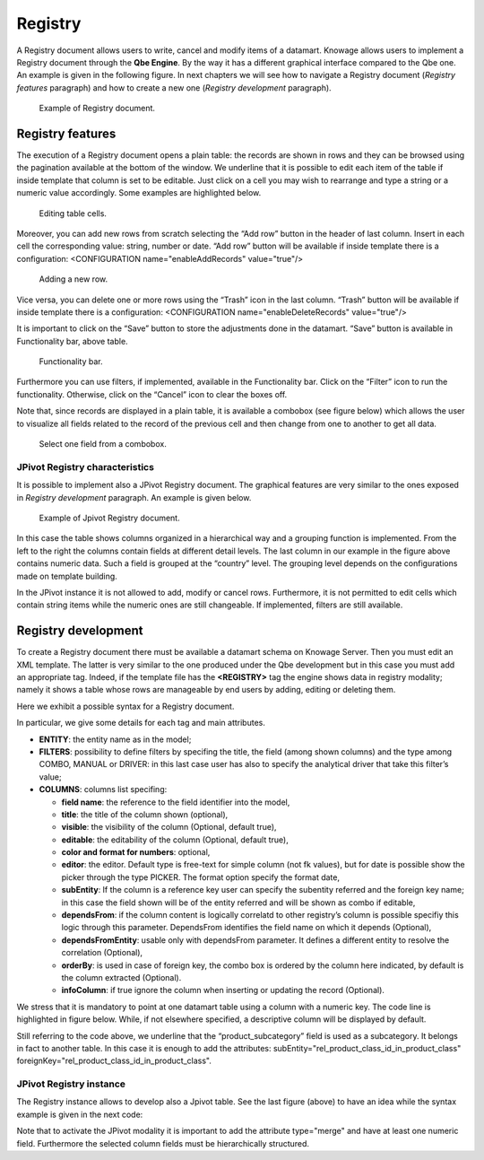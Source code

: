 Registry
========

A Registry document allows users to write, cancel and modify items of a datamart. Knowage allows users to implement a Registry document through the **Qbe Engine**. By the way it has a different graphical interface compared to the Qbe one. An example is given in the following figure. In next chapters we will see how to navigate a Registry document (*Registry features* paragraph) and how to create a new one (*Registry development* paragraph).

.. figure:: media/image339.png

    Example of Registry document.
   
Registry features
-------------------

The execution of a Registry document opens a plain table: the records are shown in rows and they can be browsed using the pagination available at the bottom of the window. We underline that it is possible to edit each item of the table if inside template that column is set to be editable. Just click on a cell you may wish to rearrange and type a string or a numeric value accordingly. Some examples are highlighted below.

.. figure:: media/image340.png

    Editing table cells.

Moreover, you can add new rows from scratch selecting the “Add row” button |image335| in the header of last column. Insert in each cell the corresponding value: string, number or date. “Add row” button will be available if inside template there is a configuration: <CONFIGURATION name="enableAddRecords" value="true"/>

.. |image335| image:: media/image341.png
   :width: 30

.. figure:: media/image343.png

    Adding a new row.

Vice versa, you can delete one or more rows using the “Trash” icon |image338| in the last column. “Trash” button will be available if inside template there is a configuration: <CONFIGURATION name="enableDeleteRecords" value="true"/>

.. |image338| image:: media/image344.png
   :width: 30

It is important to click on the “Save” button |image339| to store the adjustments done in the datamart. “Save” button is available in Functionality bar, above table. 

.. |image339| image:: media/image345.png
   :width: 30
   
.. _functionalitybar:
.. figure:: media/image342.png

    Functionality bar.

Furthermore you can use filters, if implemented, available in the Functionality bar. Click on the “Filter” icon |image340| to run the functionality. Otherwise, click on the “Cancel” icon |image341| to clear the boxes off.

.. |image340| image:: media/image346.png
   :width: 30
   
.. |image341| image:: media/image347.png
   :width: 30

Note that, since records are displayed in a plain table, it is available a combobox (see figure below) which allows the user to visualize all fields related to the record of the previous cell and then change from one to another to get all data.

.. figure:: media/image348.png

    Select one field from a combobox.

JPivot Registry characteristics
~~~~~~~~~~~~~~~~~~~~~~~~~~~~~~~

It is possible to implement also a JPivot Registry document. The graphical features are very similar to the ones exposed in *Registry development* paragraph. An example is given below.

.. _examplejpivotregdoc:
.. figure:: media/image349.png

    Example of Jpivot Registry document.

In this case the table shows columns organized in a hierarchical way and a grouping function is implemented. From the left to the right the columns contain fields at different detail levels. The last column in our example in the figure above contains numeric data. Such a field is grouped at the “country” level. The grouping level depends on the configurations made on template building.

In the JPivot instance it is not allowed to add, modify or cancel rows. Furthermore, it is not permitted to edit cells which contain string items while the numeric ones are still changeable. If implemented, filters are still available.


Registry development
--------------------

To create a Registry document there must be available a datamart schema on Knowage Server. Then you must edit an XML template. The latter is very similar to the one produced under the Qbe development but in this case you must add an appropriate tag. Indeed, if the template file has the **<REGISTRY>** tag the engine shows data in registry modality; namely it shows a table whose rows are manageable by end users by adding, editing or deleting them.

Here we exhibit a possible syntax for a Registry document.

.. _exampletemplatebuild:
.. code-block:: xml
    :linenos:
    :caption: Example (a) of template for Registry.
    
    <?xml version="1.0" encoding="windows-1250"?>
    <QBE>
		<DATAMART name="RegFoodmartModel" />
		<REGISTRY>
			<ENTITY name="it.eng.spagobi.meta.Product">
				<FILTERS>
					<FILTER title="Class" field="product_subcategory" presentation="COMBO" />
					<FILTER title= "Product name" field="product_name" presentation="COMBO" />
				</FILTERS>
				<COLUMNS>
					<COLUMN field="product_id" unsigned="true" visible="false" editable="false" format="####" />
					<COLUMN field="product_name" title="Product name" size="200"
                        editor= "MANUAL" sorter="ASC"/>
					<COLUMN field="product_subcategory" title="Class" size="200"
                        subEntity="rel_product_class_id_in_product_class" foreignKey="rel_product_class_id_in_product_class" />
					<COLUMN field="SKU" title="SKU" size="200" editor="MANUAL" />
					<COLUMN field="gross_weight" title="Gross weight" size="200" editor="MANUAL" />
					<COLUMN field="net_weight" title="Net weight" size="200" editor="MANUAL" />
				</COLUMNS>
				<CONFIGURATIONS>
					<CONFIGURATION name="enableDeleteRecords" value="true"/>
					<CONFIGURATION name="enableAddRecords" value="true"/>
					<CONFIGURATION name="isPkAutoLoad" value="true"/>
				</CONFIGURATIONS>
			</ENTITY>
		</REGISTRY>
	</QBE>

In particular, we give some details for each tag and main attributes.

-  **ENTITY**: the entity name as in the model;
-  **FILTERS**: possibility to define filters by specifing the title, the field (among shown columns) and the type among COMBO, MANUAL      or DRIVER: in this last case user has also to specify the analytical driver that take this filter’s value;
-  **COLUMNS**: columns list specifing:

   -  **field name**: the reference to the field identifier into the model,
   -  **title**: the title of the column shown (optional),
   -  **visible**: the visibility of the column (Optional, default true),
   -  **editable**: the editability of the column (Optional, default true),
   -  **color and format for numbers**: optional,
   -  **editor**: the editor. Default type is free-text for simple column (not fk values), but for date is possible show the picker         through the type PICKER. The format option specify the format date,
   -  **subEntity**: If the column is a reference key user can specify the subentity referred and the foreign key name; in this case the       field shown will be of the entity referred and will be shown as combo if editable,
   -  **dependsFrom**: if the column content is logically correlatd to other registry’s column is possible specifiy this logic through         this parameter. DependsFrom identifies the field name on which it depends (Optional),
   -  **dependsFromEntity**: usable only with dependsFrom parameter. It defines a different entity to resolve the correlation                 (Optional),
   -  **orderBy**: is used in case of foreign key, the combo box is ordered by the column here indicated, by default is the column             extracted (Optional).
   -  **infoColumn**: if true ignore the column when inserting or updating the record (Optional).

We stress that it is mandatory to point at one datamart table using a column with a numeric key. The code line is highlighted in figure below. While, if not elsewhere specified, a descriptive column will be displayed by default.
    
.. code-block:: xml
    :linenos:
    :caption: Pointing at a numerical column.
    
	<COLUMNS>
		<COLUMN field="store_id" visible="false" editable="false" /> 

Still referring to the code above, we underline that the “product_subcategory” field is used as a subcategory. It belongs in fact to another table. In this case it is enough to add the attributes: subEntity="rel_product_class_id_in_product_class"  foreignKey="rel_product_class_id_in_product_class".

JPivot Registry instance
~~~~~~~~~~~~~~~~~~~~~~~~

The Registry instance allows to develop also a Jpivot table. See the last figure (above) to have an idea while the syntax example is given in the next code:

.. code-block:: xml
    :linenos:
    :caption: Example (b) of template code for Registry.
    
	<QBE>
		<DATAMART name="foodmart" />
		<REGISTRY pagination = "false" summaryColor="#00AAAA">
			<ENTITY name="it.eng.spagobi.meta.Store">
				<FILTERS>
					<FILTER title="Store Type" field="store_type" presentation="COMBO" />
				</FILTERS>
				<COLUMNS>
					<COLUMN field="store_id" visible="false" editable ="false" />
					<COLUMN field="store_country" title="store country" visible="true"
                           type="merge" editable ="false" sorter ="ASC" summaryFunction="sum" />
					<COLUMN field="store_state" title="store state" visible="true"
                           type=" merge" editable ="false" sorter ="ASC" />
					<COLUMN field="store_city" title="store city" visible="true"
                           type="merge" editable ="false" sorter ="ASC" />
					<COLUMN field="store_type" title="store type" type="merge" sorter="ASC" />
					<COLUMN field="store_number" title="Number" size="150"
                           editable="true" format="########" color="#f9f9f8" type="measure"/>
				</COLUMNS>
				<CONFIGURATIONS>
					<CONFIGURATION name="enableDeleteRecords" value="true"/>
					<CONFIGURATION name="enableAddRecords" value="true"/>
				</CONFIGURATIONS>
			</ENTITY>
		</REGISTRY>
	</QBE>

Note that to activate the JPivot modality it is important to add the attribute type="merge" and have at least one numeric field. Furthermore the selected column fields must be hierarchically structured.
    

